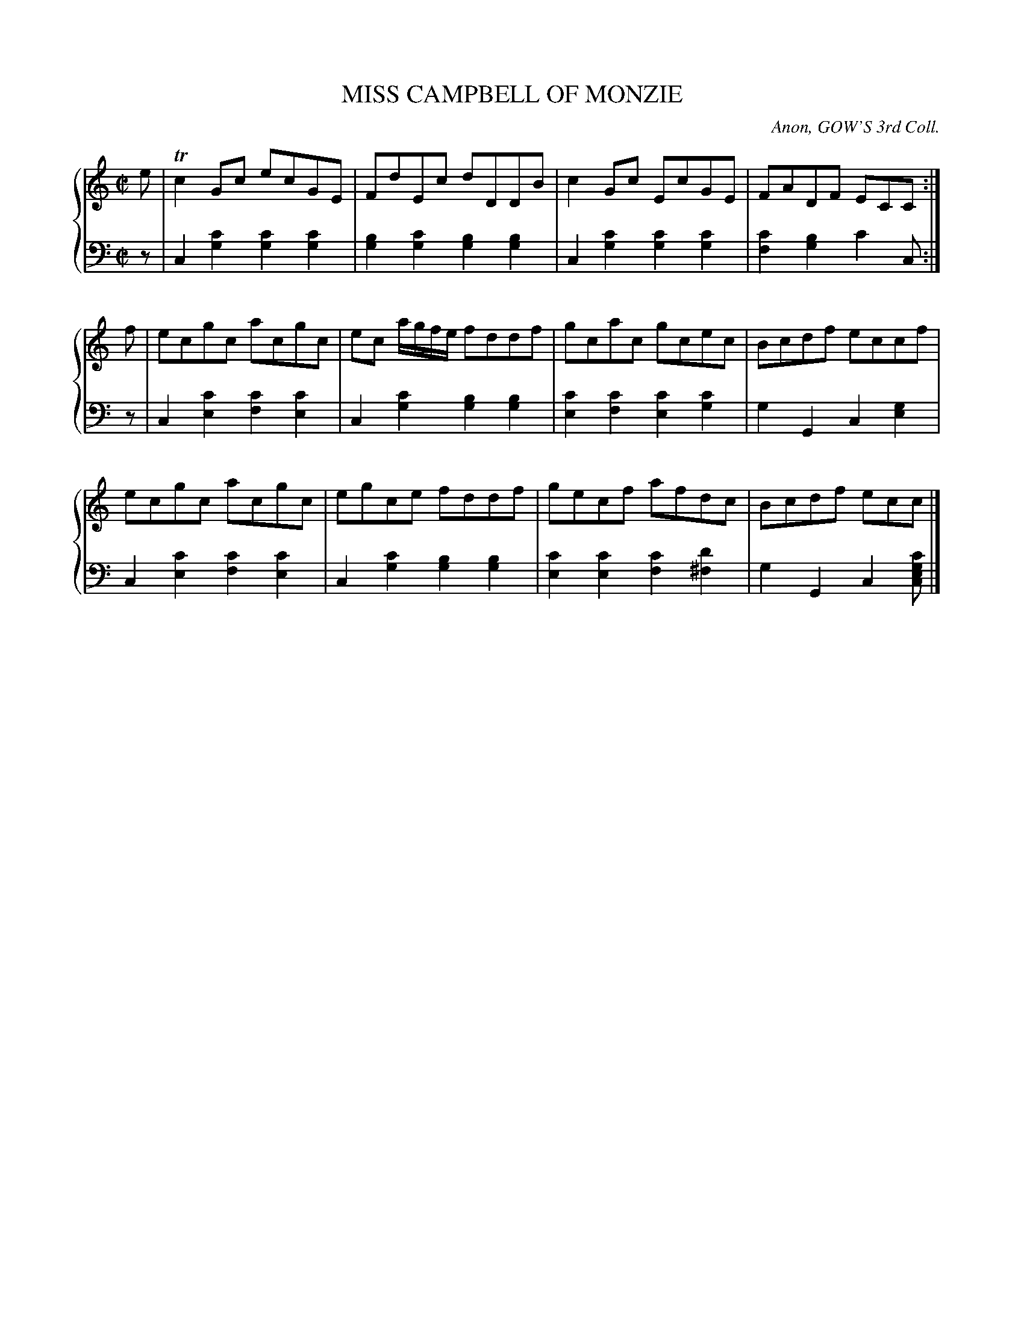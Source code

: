 X: 193
T: MISS CAMPBELL OF MONZIE
C: Anon, GOW'S 3rd Coll.
R: Reel
B: Glen Collection p.19 #3
Z: 2011 John Chambers <jc:trillian.mit.edu>
M: C|
L: 1/8
V: 1 middle=B clef=treble
V: 2 middle=d clef=bass
%%score {1 | 2}
K: C
%
V: 1
e |\
Tc2Gc ecGE | FdEc dDDB | c2Gc EcGE | FADF ECC :|
f |\
ecgc acgc | ec a/g/f/e/ fddf | gcac gcec | Bcdf eccf |
ecgc acgc | egce fddf | gecf afdc | Bcdf ecc |]
%
V: 2
z |\
c2[c'2g2] [c'2g2][c'2g2] | [b2g2][c'2g2] [b2g2][b2g2] |\
c2[c'2g2] [c'2g2][c'2g2] | [c'2f2][b2g2] c'2c :|
z |\
c2[c'2e2] [c'2f2][c'2e2] | c2[c'2g2] [b2g2][b2g2] |\
[c'2e2][c'2f2] [c'2e2][c'2g2] | g2G2 c2[g2e2] |
c2[c'2e2] [c'2f2][c'2e2] | c2[c'2g2] [b2g2][b2g2] |\
[c'2e2][c'2e2] [c'2f2][d'2^f2] | g2G2 c2[c'gec] |]
